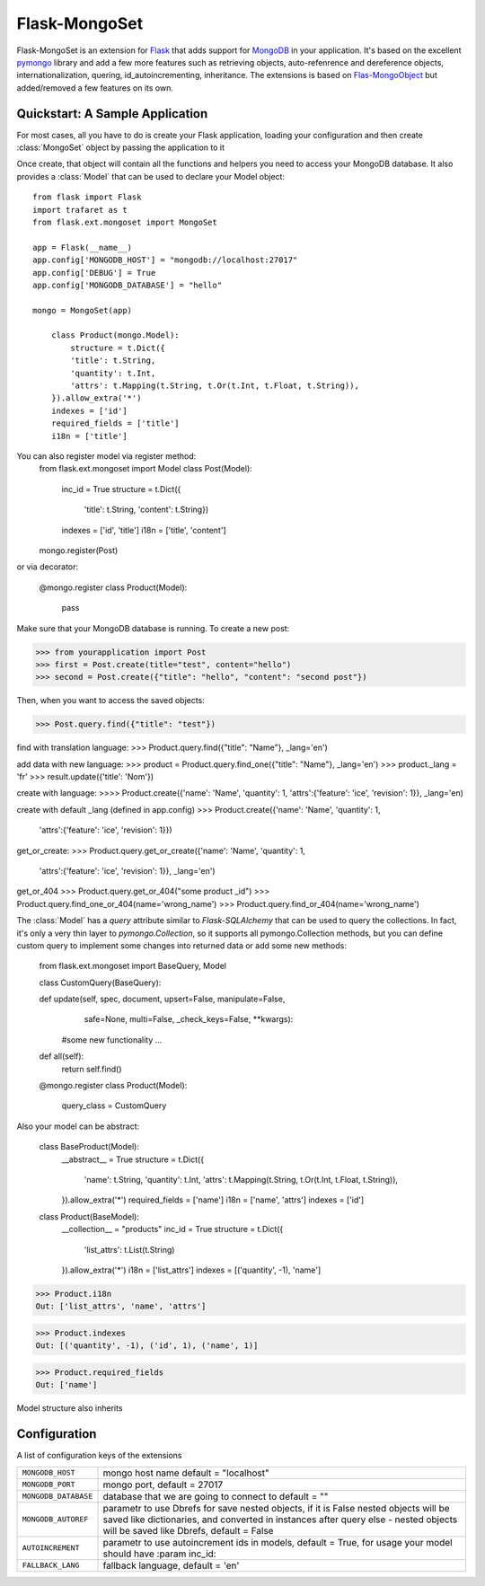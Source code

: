 .. Flask-MongoObject documentation master file, created by
   sphinx-quickstart on Thu Jun 16 12:51:22 2011.
   You can adapt this file completely to your liking, but it should at least
   contain the root `toctree` directive.

Flask-MongoSet
=================

.. module:: flask.ext.mongoset

Flask-MongoSet is an extension for `Flask`_ that adds support for `MongoDB`_
in your application. It's based on the excellent `pymongo`_ library and add a
few more features such as retrieving objects, auto-refenrence and dereference
objects, internationalization, quering, id_autoincrementing, inheritance.
The extensions is based on `Flas-MongoObject`_
but added/removed a few features on its own.


Quickstart: A Sample Application
--------------------------------

For most cases, all you have to do is create your Flask application, loading
your configuration and then create :class:`MongoSet` object by passing the
application to it

Once create, that object will contain all the functions and helpers you need to
access your MongoDB database. It also provides a :class:`Model` that can be
used to declare your Model object::



    from flask import Flask
    import trafaret as t
    from flask.ext.mongoset import MongoSet

    app = Flask(__name__)
    app.config['MONGODB_HOST'] = "mongodb://localhost:27017"
    app.config['DEBUG'] = True
    app.config['MONGODB_DATABASE'] = "hello"

    mongo = MongoSet(app)

        class Product(mongo.Model):
            structure = t.Dict({
            'title': t.String,
            'quantity': t.Int,
            'attrs': t.Mapping(t.String, t.Or(t.Int, t.Float, t.String)),
        }).allow_extra('*')
        indexes = ['id']
        required_fields = ['title']
        i18n = ['title']

You can also register model via register method:
        from flask.ext.mongoset import Model
        class Post(Model):
            inc_id = True
            structure = t.Dict({
                'title': t.String,
                'content': t.String})
            indexes = ['id', 'title']
            i18n = ['title', 'content']

        mongo.register(Post)

or via decorator:

        @mongo.register
        class Product(Model):
            pass

Make sure that your MongoDB database is running. To create a new post:

>>> from yourapplication import Post
>>> first = Post.create(title="test", content="hello")
>>> second = Post.create({"title": "hello", "content": "second post"})

Then, when you want to access the saved objects:

>>> Post.query.find({"title": "test"})

find with translation language:
>>> Product.query.find({"title": "Name"}, _lang='en')

add data with new language:
>>> product = Product.query.find_one({"title": "Name"}, _lang='en')
>>> product._lang = 'fr'
>>> result.update({'title': 'Nom'})

create with language:
>>>> Product.create({'name': 'Name', 'quantity': 1, 'attrs':{'feature': 'ice', 'revision': 1}}, _lang='en)

create with default _lang (defined in app.config)
>>> Product.create({'name': 'Name', 'quantity': 1,
                                    'attrs':{'feature': 'ice', 'revision': 1}})

get_or_create:
>>> Product.query.get_or_create({'name': 'Name', 'quantity': 1,
                                    'attrs':{'feature': 'ice', 'revision': 1}}, _lang='en')

get_or_404
>>> Product.query.get_or_404("some product _id")
>>> Product.query.find_one_or_404(name='wrong_name')
>>> Product.query.find_or_404(name='wrong_name')

The :class:`Model` has a `query` attribute similar to `Flask-SQLAlchemy` that
can be used to query the collections. In fact, it's only a very thin layer to
`pymongo.Collection`, so it supports all pymongo.Collection methods, but you can
define custom query to implement some changes into returned data or add
some new methods:

        from flask.ext.mongoset import BaseQuery, Model

        class CustomQuery(BaseQuery):

        def update(self, spec, document, upsert=False, manipulate=False,
                safe=None, multi=False, _check_keys=False, **kwargs):
            #some new functionality ...

        def all(self):
            return self.find()

        @mongo.register
        class Product(Model):
            query_class = CustomQuery

Also your model can be abstract:

    class BaseProduct(Model):
        __abstract__ = True
        structure = t.Dict({
            'name': t.String,
            'quantity': t.Int,
            'attrs': t.Mapping(t.String, t.Or(t.Int, t.Float, t.String)),
        }).allow_extra('*')
        required_fields = ['name']
        i18n = ['name', 'attrs']
        indexes = ['id']

    class Product(BaseModel):
        __collection__ = "products"
        inc_id = True
        structure = t.Dict({
            'list_attrs': t.List(t.String)
        }).allow_extra('*')
        i18n = ['list_attrs']
        indexes = [('quantity', -1), 'name']


>>> Product.i18n
Out: ['list_attrs', 'name', 'attrs']

>>> Product.indexes
Out: [('quantity', -1), ('id', 1), ('name', 1)]

>>> Product.required_fields
Out: ['name']

Model structure also inherits



Configuration
-------------

A list of configuration keys of the extensions

.. tabularcolumns:: |p{6.5cm}|p{8.5cm}|

=============================== =========================================
``MONGODB_HOST``                mongo host name default = "localhost"
``MONGODB_PORT``                mongo port, default = 27017
``MONGODB_DATABASE``            database that we are going to connect to
                                default = ""
``MONGODB_AUTOREF``             parametr to use Dbrefs for save nested
                                objects, if it is False nested objects
                                will be saved like dictionaries, and
                                converted in instances after query
                                else - nested objects will be saved
                                like Dbrefs, default =  False
``AUTOINCREMENT``               parametr to use autoincrement ids in
                                models, default =  True, for usage your model
                                should have :param inc_id:
``FALLBACK_LANG``               fallback language, default = 'en'
=============================== =========================================


.. _Flask: http://flask.pocoo.org
.. _MongoDB: http://mongodb.org
.. _pymongo: http://apy.mongodb.org/python/current
.. _minimongo: http://github.com/slacy/minimongo
.. _Flas-MongoObject: https://github.com/dqminh/flask-mongoobject
.. _example:
    https://github.com/dqminh/flask-mongoobject/blob/master/examples_hello.py
